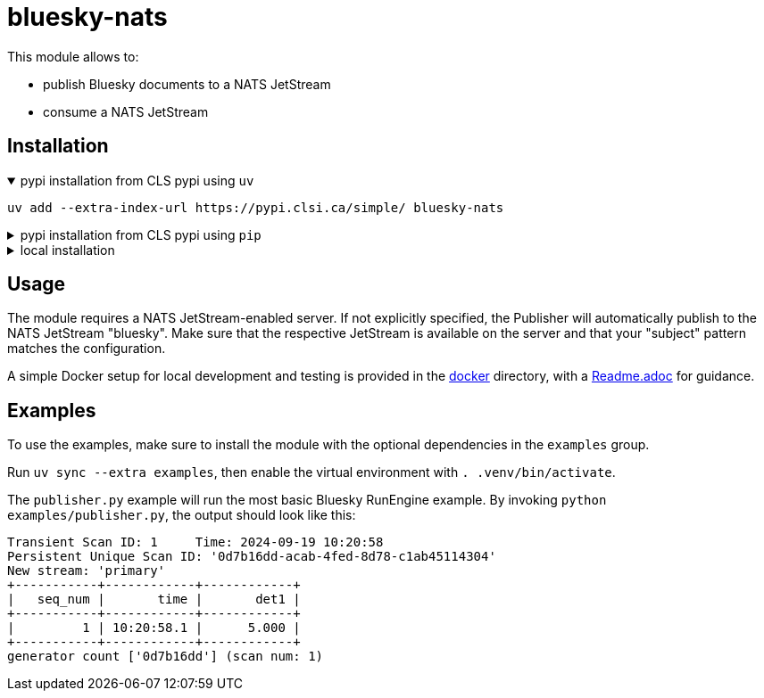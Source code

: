 = bluesky-nats

This module allows to:

* publish Bluesky documents to a NATS JetStream
* consume a NATS JetStream

== Installation

.pypi installation from CLS pypi using `uv`
[%collapsible%open]
====
[source, bash]
----
uv add --extra-index-url https://pypi.clsi.ca/simple/ bluesky-nats
----
====

.pypi installation from CLS pypi using `pip`
[%collapsible]
====
[source, bash]
----
pip install -i https://pypi.clsi.ca/simple/ bluesky-nats
----
====

.local installation
[%collapsible]
====
So far, no public module is available.

1. Get the code cloned locally
2. Run `uv build`
3. In your project run `uv add -f <path_to_your_dist> bluesky-nats`

In case you don't have `uv`, use the respective `pip` commands, which I don't know, sorry.
====

== Usage

The module requires a NATS JetStream-enabled server.
If not explicitly specified, the Publisher will automatically publish to the NATS JetStream "bluesky".
Make sure that the respective JetStream is available on the server and that your "subject" pattern matches the configuration.

A simple Docker setup for local development and testing is provided in the link:{docker/}[docker] directory, with a link:{docker/Readme.adoc}[Readme.adoc] for guidance.

== Examples

To use the examples, make sure to install the module with the optional dependencies in the `examples` group.

Run `uv sync --extra examples`, then enable the virtual environment with `. .venv/bin/activate`.

The `publisher.py` example will run the most basic Bluesky RunEngine example.
By invoking `python examples/publisher.py`, the output should look like this:

[source,bash]
----
Transient Scan ID: 1     Time: 2024-09-19 10:20:58
Persistent Unique Scan ID: '0d7b16dd-acab-4fed-8d78-c1ab45114304'
New stream: 'primary'
+-----------+------------+------------+
|   seq_num |       time |       det1 |
+-----------+------------+------------+
|         1 | 10:20:58.1 |      5.000 |
+-----------+------------+------------+
generator count ['0d7b16dd'] (scan num: 1)
----
